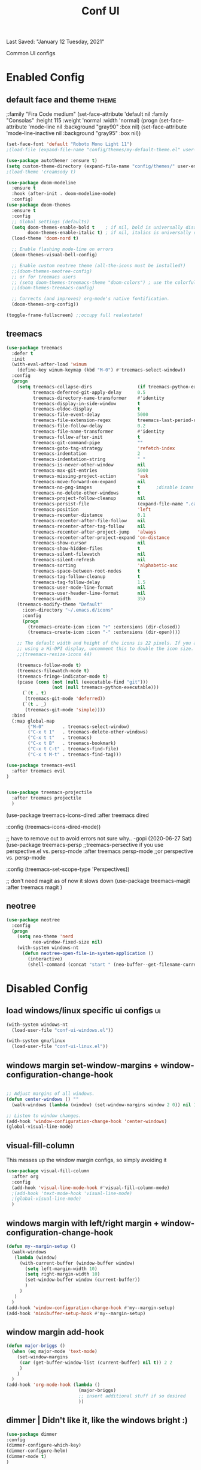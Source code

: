 #+TITLE: Conf UI
#+BABEL: :cache yes
#+PROPERTY: header-args :tangle yes
#+SELECT_TAGS: export
#+EXCLUDE_TAGS: noexport
Last Saved: "January 12 Tuesday, 2021"

Common UI configs

* Enabled Config

 :PROPERTIES:
 :header-args: :tangle yes
 :END:

** default face and theme                        :theme:
;:family "Fira Code medium"
(set-face-attribute 'default nil
                    :family "Consolas"
                    :height  115
                    :weight 'normal
                    :width 'normal)
(progn
    (set-face-attribute 'mode-line           nil :background "gray90" :box nil)
    (set-face-attribute 'mode-line-inactive  nil :background "gray95" :box nil))

#+BEGIN_SRC emacs-lisp
(set-face-font 'default "Roboto Mono Light 11")
;(load-file (expand-file-name "config/themes/my-default-theme.el" user-emacs-directory))

(use-package autothemer :ensure t)
(setq custom-theme-directory (expand-file-name "config/themes/" user-emacs-directory))
;(load-theme 'creamsody t)

(use-package doom-modeline
  :ensure t
  :hook (after-init . doom-modeline-mode)
  :config)
(use-package doom-themes
  :ensure t
  :config
  ;; Global settings (defaults)
  (setq doom-themes-enable-bold t    ; if nil, bold is universally disabled
        doom-themes-enable-italic t) ; if nil, italics is universally disabled
  (load-theme 'doom-nord t)

  ;; Enable flashing mode-line on errors
  (doom-themes-visual-bell-config)

  ;; Enable custom neotree theme (all-the-icons must be installed!)
  ;;(doom-themes-neotree-config)
  ;; or for treemacs users
  ;; (setq doom-themes-treemacs-theme "doom-colors") ; use the colorful treemacs theme
  ;;(doom-themes-treemacs-config)

  ;; Corrects (and improves) org-mode's native fontification.
  (doom-themes-org-config))

(toggle-frame-fullscreen) ;;occupy full realestate!
#+END_SRC

** treemacs

#+begin_src emacs-lisp
(use-package treemacs
  :defer t
  :init
  (with-eval-after-load 'winum
    (define-key winum-keymap (kbd "M-0") #'treemacs-select-window))
  :config
  (progn
    (setq treemacs-collapse-dirs                 (if treemacs-python-executable 3 0)
          treemacs-deferred-git-apply-delay      0.5
          treemacs-directory-name-transformer    #'identity
          treemacs-display-in-side-window        t
          treemacs-eldoc-display                 t
          treemacs-file-event-delay              5000
          treemacs-file-extension-regex          treemacs-last-period-regex-value
          treemacs-file-follow-delay             0.2
          treemacs-file-name-transformer         #'identity
          treemacs-follow-after-init             t
          treemacs-git-command-pipe              ""
          treemacs-goto-tag-strategy             'refetch-index
          treemacs-indentation                   2
          treemacs-indentation-string            " "
          treemacs-is-never-other-window         nil
          treemacs-max-git-entries               5000
          treemacs-missing-project-action        'ask
          treemacs-move-forward-on-expand        nil
          treemacs-no-png-images                 t      ;disable icons
          treemacs-no-delete-other-windows       t
          treemacs-project-follow-cleanup        nil
          treemacs-persist-file                  (expand-file-name ".cache/treemacs-persist" user-emacs-directory)
          treemacs-position                      'left
          treemacs-recenter-distance             0.1
          treemacs-recenter-after-file-follow    nil
          treemacs-recenter-after-tag-follow     nil
          treemacs-recenter-after-project-jump   'always
          treemacs-recenter-after-project-expand 'on-distance
          treemacs-show-cursor                   nil
          treemacs-show-hidden-files             t
          treemacs-silent-filewatch              nil
          treemacs-silent-refresh                nil
          treemacs-sorting                       'alphabetic-asc
          treemacs-space-between-root-nodes      t
          treemacs-tag-follow-cleanup            t
          treemacs-tag-follow-delay              1.5
          treemacs-user-mode-line-format         nil
          treemacs-user-header-line-format       nil
          treemacs-width                         35)
    (treemacs-modify-theme "Default"
      :icon-directory "~/.emacs.d/icons"
      :config
      (progn
        (treemacs-create-icon :icon "+" :extensions (dir-closed))
        (treemacs-create-icon :icon "-" :extensions (dir-open))))

    ;; The default width and height of the icons is 22 pixels. If you are
    ;; using a Hi-DPI display, uncomment this to double the icon size.
    ;;(treemacs-resize-icons 44)

    (treemacs-follow-mode t)
    (treemacs-filewatch-mode t)
    (treemacs-fringe-indicator-mode t)
    (pcase (cons (not (null (executable-find "git")))
                 (not (null treemacs-python-executable)))
      (`(t . t)
       (treemacs-git-mode 'deferred))
      (`(t . _)
       (treemacs-git-mode 'simple))))
  :bind
  (:map global-map
        ("M-0"       . treemacs-select-window)
        ("C-x t 1"   . treemacs-delete-other-windows)
        ("C-x t t"   . treemacs)
        ("C-x t B"   . treemacs-bookmark)
        ("C-x t C-t" . treemacs-find-file)
        ("C-x t M-t" . treemacs-find-tag)))

(use-package treemacs-evil
  :after treemacs evil
)


(use-package treemacs-projectile
  :after treemacs projectile
  )
#+end_src

(use-package treemacs-icons-dired
  :after treemacs dired

  :config (treemacs-icons-dired-mode))


;; have to remove out to avoid errors not sure why.. -gopi (2020-06-27 Sat)
(use-package treemacs-persp ;;treemacs-persective if you use perspective.el vs. persp-mode
  :after treemacs persp-mode ;;or perspective vs. persp-mode

  :config (treemacs-set-scope-type 'Perspectives))

;; don't need magit as of now it slows down
(use-package treemacs-magit
  :after treemacs magit
  )


** neotree
#+BEGIN_SRC emacs-lisp
(use-package neotree
  :config
  (progn
    (setq neo-theme 'nerd
          neo-window-fixed-size nil)
    (with-system windows-nt
      (defun neotree-open-file-in-system-application ()
        (interactive)
        (shell-command (concat "start " (neo-buffer--get-filename-current-line)))))))
#+END_SRC
* Disabled Config
 :PROPERTIES:
 :header-args: :tangle no
 :END:

** load windows/linux specific ui configs        :ui:

#+BEGIN_SRC emacs-lisp
(with-system windows-nt
  (load-user-file "conf-ui-windows.el"))

(with-system gnu/linux
  (load-user-file "conf-ui-linux.el"))
#+END_SRC


** windows margin set-window-margins + window-configuration-change-hook
#+BEGIN_SRC emacs-lisp

;; Adjust margins of all windows.
(defun center-windows () ""
  (walk-windows (lambda (window) (set-window-margins window 2 0)) nil 1))

;; Listen to window changes.
(add-hook 'window-configuration-change-hook 'center-windows)
(global-visual-line-mode)

#+END_SRC

** visual-fill-column
This messes up the window margin configs, so simply avoiding it

#+BEGIN_SRC emacs-lisp
(use-package visual-fill-column
  :after org
  :config
  (add-hook 'visual-line-mode-hook #'visual-fill-column-mode)
  ;(add-hook 'text-mode-hook 'visual-line-mode)
  ;(global-visual-line-mode)
  )
#+END_SRC

** windows margin with left/right margin + window-configuration-change-hook
#+BEGIN_SRC emacs-lisp
(defun my--margin-setup ()
  (walk-windows
   (lambda (window)
     (with-current-buffer (window-buffer window)
       (setq left-margin-width 10)
       (setq right-margin-width 10)
       (set-window-buffer window (current-buffer))
       )
     )
   )
  )
(add-hook 'window-configuration-change-hook #'my--margin-setup)
(add-hook 'minibuffer-setup-hook #'my--margin-setup)
#+END_SRC

** window margin add-hook
#+BEGIN_SRC emacs-lisp
(defun major-briggs ()
  (when (eq major-mode 'text-mode)
    (set-window-margins
     (car (get-buffer-window-list (current-buffer) nil t)) 2 2
     )
    )
  )
(add-hook 'org-mode-hook (lambda ()
                           (major-briggs)
                           ;; insert additional stuff if so desired
                           ))
#+END_SRC
** dimmer | Didn't like it, like the windows bright :)

#+begin_src emacs-lisp
(use-package dimmer
:config
(dimmer-configure-which-key)
(dimmer-configure-helm)
(dimmer-mode t)
)
#+end_src
** custom font config
#+BEGIN_SRC emacs-lisp
(custom-set-faces
 ;; custom-set-faces was added by Custom.
 ;; If you edit it by hand, you could mess it up, so be careful.
 ;; Your init file should contain only one such instance.
 ;; If there is more than one, they won't work right.
 '(dired-subtree-depth-1-face ((t (:background "old lace"))))
 '(dired-subtree-depth-2-face ((t (:background "gray95"))))
 '(dired-subtree-depth-3-face ((t (:background "old lace"))))
 '(dired-subtree-depth-4-face ((t (:background "gray95"))))
 '(dired-subtree-depth-5-face ((t (:background "old lace"))))
 '(dired-subtree-depth-6-face ((t (:background "gray95"))))
 '(dired-subtree-depth-7-face ((t (:background "old lace"))))
 '(dired-subtree-depth-8-face ((t (:background "gray95"))))
 '(line-number ((t (:inherit default :foreground "gray80"))))
 '(org-block ((t (:extend t :background "gray95" :height 100 :family "Fira Code"))))
 '(org-block-begin-line ((t (:foreground "slateblue" :underline nil))))
 '(org-block-end-line ((t (:foreground "slateblue" :overline nil))))
 '(org-document-info-keyword ((t (:foreground "slateblue"))))
 '(org-document-title ((t (:foreground "DarkBlue" :overline nil :underline nil :weight bold :height 2.8 :family "Century"))))
 '(org-drawer ((t (:foreground "grey50"))))
 '(org-ellipsis ((t (:foreground "gray60" :background "white" :box nil :underline nil :overline nil :weight normal :height 80))))
 '(org-level-1 ((t (:height 1.3 :weight bold :overline "#A7A7A7" :foreground "#3C3C3C" :background "#F0F0F0"))))
 '(org-level-2 ((t (:height 1.0 :weight bold :overline "#123555" :foreground "#123555" :background "#E5F4FB"))))
 '(org-level-3 ((t (:height 1.0 :weight bold :foreground "#005522" :background "#EFFFEF"))))
 '(org-level-4 ((t (:height 1.0 :weight bold :slant normal :foreground "#EA6300"))))
 '(org-level-5 ((t (:height 1.0 :weight bold :slant normal :foreground "#E3258D"))))
 '(org-level-6 ((t (:height 1.0 :weight bold :slant italic :foreground "#0077CC"))))
 '(org-level-7 ((t (:height 1.0 :weight bold :slant italic :foreground "#2EAE2C"))))
 '(org-level-8 ((t (:height 1.0 :weight bold :slant italic :foreground "#FD8008"))))
 '(org-meta-line ((t (:foreground "slateblue"))))
 '(org-table ((t (:foreground "royalblue4")))))


#+END_SRC

